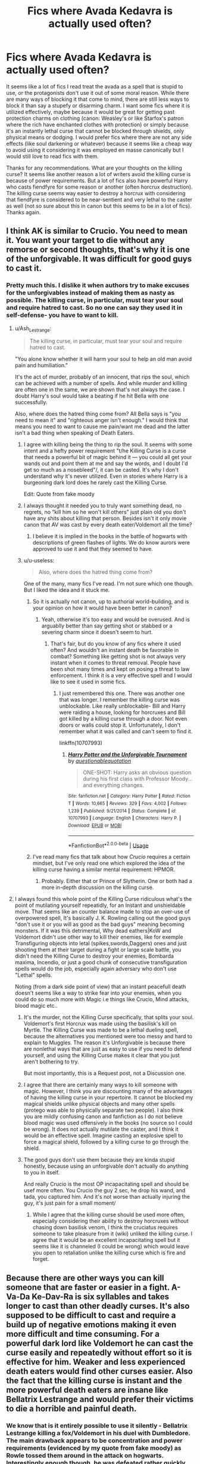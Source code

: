 #+TITLE: Fics where Avada Kedavra is actually used often?

* Fics where Avada Kedavra is actually used often?
:PROPERTIES:
:Score: 9
:DateUnix: 1575343330.0
:DateShort: 2019-Dec-03
:FlairText: Request
:END:
It seems like a lot of fics I read treat the avada as a spell that is stupid to use, or the protagonists don't use it out of some moral reason. While there are many ways of blocking it that come to mind, there are still less ways to block it than say a stupefy or disarming charm. I want some fics where it is utilized effectively, maybe because it would be great for getting past protection charms on clothing (canon: Weasley's or like Starfox's patron where the rich have enchanted clothes with protection) or simply because it's an instantly lethal curse that cannot be blocked through shields, only physical means or dodging. I would prefer fics where there are not any side effects (like soul darkening or whatever) because it seems like a cheap way to avoid using it considering it was employed en masse canonically but I would still love to read fics with them.

Thanks for any recommendations. What are your thoughts on the killing curse? It seems like another reason a lot of writers avoid the killing curse is because of power requirements. But a lot of fics also have powerful Harry who casts fiendfyre for some reason or another (often horcrux destruction). The killing curse seems way easier to destroy a horcrux with considering that fiendfyre is considered to be near-sentient and very lethal to the caster as well (not so sure about this in canon but this seems to be in a lot of fics). Thanks again.


** I think AK is similar to Crucio. You need to mean it. You want your target to die without any remorse or second thoughts, that's why it is one of the unforgivable. It was difficult for good guys to cast it.
:PROPERTIES:
:Author: kprasad13
:Score: 9
:DateUnix: 1575355128.0
:DateShort: 2019-Dec-03
:END:

*** Pretty much this. I dislike it when authors try to make excuses for the unforgivables instead of making them as nasty as possible. The killing curse, in particular, must tear your soul and require hatred to cast. So no one can say they used it in self-defense- you have to want to kill.
:PROPERTIES:
:Author: u-useless
:Score: 2
:DateUnix: 1575356834.0
:DateShort: 2019-Dec-03
:END:

**** u/Ash_Lestrange:
#+begin_quote
  The killing curse, in particular, must tear your soul and require hatred to cast.
#+end_quote

"You alone know whether it will harm your soul to help an old man avoid pain and humiliation."

It's the act of murder, probably of an innocent, that rips the soul, which can be achieved with a number of spells. And while murder and killing are often one in the same, we are shown that's not always the case. I doubt Harry's soul would take a beating if he hit Bella with one successfully.

Also, where does the hatred thing come from? All Bella says is "you need to mean it" and "righteous anger isn't enough." I would think that means you need to want to cause me pain/want me dead and the latter isn't a bad thing when speaking of Death Eaters.
:PROPERTIES:
:Author: Ash_Lestrange
:Score: 7
:DateUnix: 1575364065.0
:DateShort: 2019-Dec-03
:END:

***** I agree with killing being the thing to rip the soul. It seems with some intent and a hefty power requirement "t/he Killing Curse is a curse that needs a powerful bit of magic behind it --- you could all get your wands out and point them at me and say the words, and I doubt I'd get so much as a nosebleed"/, it can be casted. It's why I don't understand why it's never utilized. Even in stories where Harry is a burgeoning dark lord does he rarely cast the Killing Curse.

Edit: Quote from fake moody
:PROPERTIES:
:Score: 3
:DateUnix: 1575384071.0
:DateShort: 2019-Dec-03
:END:


***** I always thought it needed you to truly want something dead, no regrets, no “kill him so he won't kill others” just plain old you don't have any shits about killing that person. Besides isn't it only movie canon that AV was cast by every death eater/Voldemort all the time?
:PROPERTIES:
:Author: Garanar
:Score: 1
:DateUnix: 1575382331.0
:DateShort: 2019-Dec-03
:END:

****** I believe it is implied in the books in the battle of hogwarts with descriptions of green flashes of lights. We do know aurors were approved to use it and that they seemed to have.
:PROPERTIES:
:Score: 2
:DateUnix: 1575383922.0
:DateShort: 2019-Dec-03
:END:


***** u/u-useless:
#+begin_quote
  Also, where does the hatred thing come from?
#+end_quote

One of the many, many fics I've read. I'm not sure which one though. But I liked the idea and it stuck me.
:PROPERTIES:
:Author: u-useless
:Score: 0
:DateUnix: 1575368311.0
:DateShort: 2019-Dec-03
:END:

****** So it is actually not canon, up to authorial world-building, and is your opinion on how it would have been better in canon?
:PROPERTIES:
:Score: 2
:DateUnix: 1575409957.0
:DateShort: 2019-Dec-04
:END:

******* Yeah, otherwise it's too easy and would be overused. And is arguablly better than say getting shot or stabbed or a severing charm since it doesn't seem to hurt.
:PROPERTIES:
:Author: u-useless
:Score: 0
:DateUnix: 1575410207.0
:DateShort: 2019-Dec-04
:END:

******** That's fair, but do you know of any fics where it used often? And wouldn't an instant death be favorable in combat? Something like getting shot is not always very instant when it comes to threat removal. People have been shot many times and kept on posing a threat to law enforcement. I think it is a very effective spell and I would like to see it used in some fics.
:PROPERTIES:
:Score: 2
:DateUnix: 1575410879.0
:DateShort: 2019-Dec-04
:END:

********* I just remembered this one. There was another one that was longer. I remember the killing curse was unblockable. Like really unblockable- Bill and Harry were raiding a house, looking for horcruxes and Bill got killed by a killing curse through a door. Not even doors or walls could stop it. Unfortunately, I don't remember what it was called and can't seem to find it.

linkffn(10707993)
:PROPERTIES:
:Author: u-useless
:Score: 1
:DateUnix: 1575448486.0
:DateShort: 2019-Dec-04
:END:

********** [[https://www.fanfiction.net/s/10707993/1/][*/Harry Potter and the Unforgivable Tournament/*]] by [[https://www.fanfiction.net/u/5729966/questionablequotation][/questionablequotation/]]

#+begin_quote
  ONE-SHOT: Harry asks an obvious question during his first class with Professor Moody...and everything changes.
#+end_quote

^{/Site/:} ^{fanfiction.net} ^{*|*} ^{/Category/:} ^{Harry} ^{Potter} ^{*|*} ^{/Rated/:} ^{Fiction} ^{T} ^{*|*} ^{/Words/:} ^{10,665} ^{*|*} ^{/Reviews/:} ^{329} ^{*|*} ^{/Favs/:} ^{4,002} ^{*|*} ^{/Follows/:} ^{1,239} ^{*|*} ^{/Published/:} ^{9/21/2014} ^{*|*} ^{/Status/:} ^{Complete} ^{*|*} ^{/id/:} ^{10707993} ^{*|*} ^{/Language/:} ^{English} ^{*|*} ^{/Characters/:} ^{Harry} ^{P.} ^{*|*} ^{/Download/:} ^{[[http://www.ff2ebook.com/old/ffn-bot/index.php?id=10707993&source=ff&filetype=epub][EPUB]]} ^{or} ^{[[http://www.ff2ebook.com/old/ffn-bot/index.php?id=10707993&source=ff&filetype=mobi][MOBI]]}

--------------

*FanfictionBot*^{2.0.0-beta} | [[https://github.com/tusing/reddit-ffn-bot/wiki/Usage][Usage]]
:PROPERTIES:
:Author: FanfictionBot
:Score: 1
:DateUnix: 1575448499.0
:DateShort: 2019-Dec-04
:END:


****** I've read many fics that talk about how /Crucio/ requires a certain mindset, but I've only read one which explored the idea of the killing curse having a similar mental requirement: HPMOR.
:PROPERTIES:
:Author: chiruochiba
:Score: 1
:DateUnix: 1575369981.0
:DateShort: 2019-Dec-03
:END:

******* Probably. Either that or Prince of Slytherin. One or both had a more in-depth discussion on the killing curse.
:PROPERTIES:
:Author: u-useless
:Score: 0
:DateUnix: 1575372940.0
:DateShort: 2019-Dec-03
:END:


**** I always found this whole point of the Killing Curse ridiculous what's the point of mutilating yourself repeatidly, for an Instant and unshieldable move. That seems like an counter balance made to stop an over-use of overpowered spell, It's basically J. K. Rowling calling out the good guys "don't use it or you will as good as the bad guys" meaning becoming monsters. If it was this detrimental, Why dead eathers|KoW and Voldemort didn't use other way to kill their enemies, like for exemple Transfiguring objects into letal (spikes,swords,Daggers) ones and just shooting them at their target during a fight or large scale battle, you didn't need the Killing Curse to destroy your enemies, Bombarda maxima, Incendio, or just a good chunk of consecutive transfiguration spells would do the job, especially again adversary who don't use "Lethal" spells.

Noting (from a dark side point of view) that an instant peacefull death doesn't seems like a way to strike fear into your enemies, when you could do so much more with Magic i.e things like Crucio, Mind attacks, blood magic etc..
:PROPERTIES:
:Author: DemnAwantax
:Score: 1
:DateUnix: 1575391411.0
:DateShort: 2019-Dec-03
:END:

***** It's the murder, not the Killing Curse specifically, that splits your soul. Voldemort's first Horcrux was made using the basilisk's kill on Myrtle. The Killing Curse was made to be a lethal dueling spell, because the alternatives you mentioned were too messy and hard to explain to Muggles. The reason it's Unforgivable is because there are nonlethal ways that are just as easy to use if you need to defend yourself, and using the Killing Curse makes it clear that you just aren't bothering to try.

But most importantly, this is a Request post, not a Discussion one.
:PROPERTIES:
:Author: ForwardDiscussion
:Score: 3
:DateUnix: 1575404132.0
:DateShort: 2019-Dec-03
:END:


***** I agree that there are certainly many ways to kill someone with magic. However, I think you are discounting many of the advantages of having the killing curse in your repertoire. It cannot be blocked my magical shields unlike physical objects and many other spells (protego was able to physically separate two people). I also think you are mildly confusing canon and fanfiction as I do not believe blood magic was used offensively in the books (no source so I could be wrong). It does not actually mutilate the caster, and I think it would be an effective spell. Imagine casting an explosive spell to force a magical shield, followed by a killing curse to go through the shield.
:PROPERTIES:
:Score: 2
:DateUnix: 1575410744.0
:DateShort: 2019-Dec-04
:END:


***** The good guys don't use them because they are kinda stupid honestly, because using an unforgivable don't actually do anything to you in itself.

And really Crucio is the most OP incapacitating spell and should be usef more often. You Crucio the guy 2 sec, he drop his wand, and tada, you captured him. And it's not worse than actually injuring the guy, it's just pain for a small moment/
:PROPERTIES:
:Author: Laenthis
:Score: 1
:DateUnix: 1575404750.0
:DateShort: 2019-Dec-03
:END:

****** While I agree that the killing curse should be used more often, especially considering their ability to destroy horcruxes without chasing down basilisk venom, I think the cruciatus requires someone to take pleasure from it (wiki) unliked the killing curse. I agree that it would be an excellent incapacitating spell but it seems like it is channeled (I could be wrong) which would leave you open to retaliation unlike the killing curse which is fire and forget.
:PROPERTIES:
:Score: 2
:DateUnix: 1575410506.0
:DateShort: 2019-Dec-04
:END:


** Because there are other ways you can kill someone that are faster or easier in a fight. A-Va-Da Ke-Dav-Ra is six syllables and takes longer to cast than other deadly curses. It's also supposed to be difficult to cast and require a build up of negative emotions making it even more difficult and time consuming. For a powerful dark lord like Voldemort he can cast the curse easily and repeatedly without effort so it is effective for him. Weaker and less experienced death eaters would find other curses easier. Also the fact that the killing curse is instant and the more powerful death eaters are insane like Bellatrix Lestrange and would prefer their victims to die a horrible and painful death.
:PROPERTIES:
:Author: jasoneill23
:Score: 2
:DateUnix: 1575409423.0
:DateShort: 2019-Dec-04
:END:

*** We know that is it entirely possible to use it silently - Bellatrix Lestrange killing a fox/Voldemort in his duel with Dumbledore. The main drawback appears to be concentration and power requirements (evidenced by my quote from fake moody) as Rowle tossed them around in the attack on hogwarts. Interestingly enough though, he was defeated rather quickly by Harry, Hermione, and Ron in the cafe. What other faster ways are there? Fiendfyre which seems to travel more slowly and is hard to control? A lot of diffindos which cut Ron's jeans? Perhaps the sectumsempra which can be healed and takes time to die from? Maybe some explosive spell? But wouldn't those be blockable with magical means unlike the killing curse? And even if it was hard to pull off, surely there are some fics where the killing curse is utilized.
:PROPERTIES:
:Score: 3
:DateUnix: 1575410333.0
:DateShort: 2019-Dec-04
:END:


** No reason a killing curse would harm a horcrux.

As for why it's rarely used, you either make everyone terrible at aiming or kill a lot of characters in every fight, and there just aren't that many to begin with.
:PROPERTIES:
:Author: Electric999999
:Score: 0
:DateUnix: 1575427991.0
:DateShort: 2019-Dec-04
:END:

*** They're actually one of the ways to destroy horcruxes. One of the common misconceptions about horcruxes is that they're inherently indestructible, they're not. Rather creators usually place enchantments to prevent them from most means of destruction. Killing curses disable/destroy horcruxes. And I don't see why not, you /can/ defend against killing curses and I think it removes from the story when characters do not use everything to their advantage.
:PROPERTIES:
:Score: 2
:DateUnix: 1575484552.0
:DateShort: 2019-Dec-04
:END:

**** Killing curses kill people, they're not shown as particularly effective against objects (shown to be either explode in a not particularly unique manner, certainly not more effectively than spells like bombarda, or just bounce off).
:PROPERTIES:
:Author: Electric999999
:Score: 0
:DateUnix: 1575486191.0
:DateShort: 2019-Dec-04
:END:

***** I'm not sure what you are arguing against here. From my arguments on this post, I have emphatically declared they are /excellent/ at killing people and go through magical shields, adding excellent variety to one's arsenal. However, I hardly think they're that strong considering you can prevent the spell from hitting you like you can many spells through methods such as dodging. Basically they're good so they should be used in some stories, but they're not guaranteed kills. After all, Voldemort could not kill Dumbledore with his rapid use of the killing curse.
:PROPERTIES:
:Score: 1
:DateUnix: 1575499697.0
:DateShort: 2019-Dec-05
:END:
